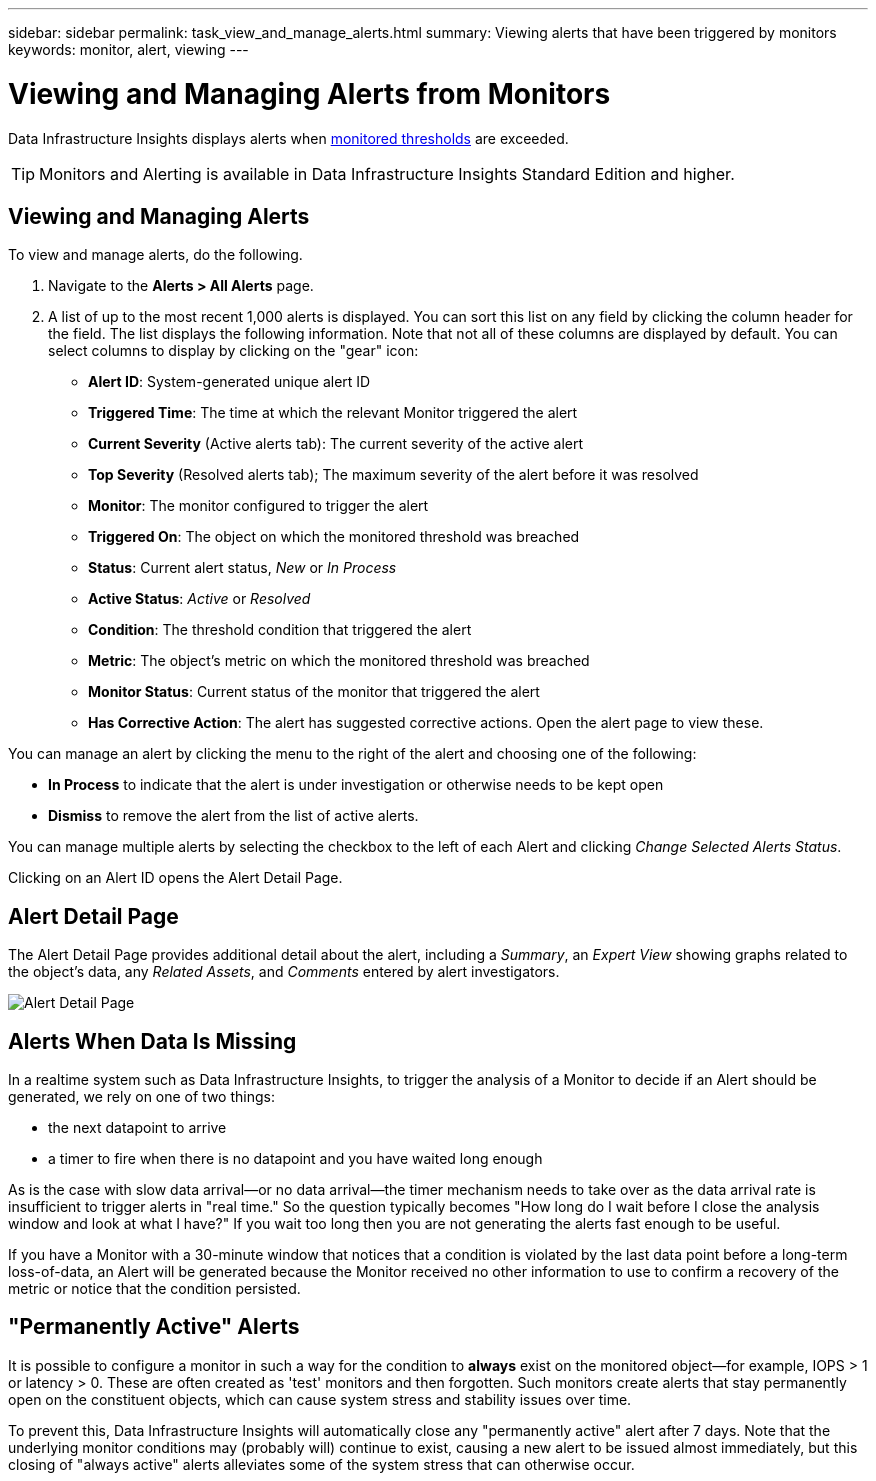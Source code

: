 ---
sidebar: sidebar
permalink: task_view_and_manage_alerts.html
summary: Viewing alerts that have been triggered by monitors
keywords: monitor, alert, viewing
---

= Viewing and Managing Alerts from Monitors
:hardbreaks:

:nofooter:
:icons: font
:linkattrs:
:imagesdir: ./media/

[.lead]
Data Infrastructure Insights displays alerts when link:task_create_monitor.html[monitored thresholds] are exceeded. 

TIP: Monitors and Alerting is available in Data Infrastructure Insights Standard Edition and higher.

== Viewing and Managing Alerts

To view and manage alerts, do the following.

. Navigate to the *Alerts > All Alerts* page.
. A list of up to the most recent 1,000 alerts is displayed. You can sort this list on any field by clicking the column header for the field. The list displays the following information. Note that not all of these columns are displayed by default. You can select columns to display by clicking on the "gear" icon:

** *Alert ID*: System-generated unique alert ID
** *Triggered Time*: The time at which the relevant Monitor triggered the alert
** *Current Severity* (Active alerts tab): The current severity of the active alert
** *Top Severity* (Resolved alerts tab); The maximum severity of the alert before it was resolved
** *Monitor*: The monitor configured to trigger the alert
** *Triggered On*: The object on which the monitored threshold was breached
** *Status*: Current alert status, _New_ or _In Process_
** *Active Status*: _Active_ or _Resolved_
** *Condition*: The threshold condition that triggered the alert
** *Metric*: The object's metric on which the monitored threshold was breached
** *Monitor Status*: Current status of the monitor that triggered the alert
** *Has Corrective Action*: The alert has suggested corrective actions. Open the alert page to view these.

You can manage an alert by clicking the menu to the right of the alert and choosing one of the following:

* *In Process* to indicate that the alert is under investigation or otherwise needs to be kept open
* *Dismiss* to remove the alert from the list of active alerts.

You can manage multiple alerts by selecting the checkbox to the left of each Alert and clicking _Change Selected Alerts Status_.

Clicking on an Alert ID opens the Alert Detail Page.

== Alert Detail Page

The Alert Detail Page provides additional detail about the alert, including a _Summary_, an _Expert View_ showing graphs related to the object's data, any _Related Assets_, and _Comments_ entered by alert investigators.

image:alert_detail_page.png[Alert Detail Page] 

== Alerts When Data Is Missing

In a realtime system such as Data Infrastructure Insights, to trigger the analysis of a Monitor to decide if an Alert should be generated, we rely on one of two things:

* the next datapoint to arrive
* a timer to fire when there is no datapoint and you have waited long enough

As is the case with slow data arrival--or no data arrival--the timer mechanism needs to take over as the data arrival rate is insufficient to trigger alerts in "real time." So the question typically becomes "How long do I wait before I close the analysis window and look at what I have?" If you wait too long then you are not generating the alerts fast enough to be useful.
 
If you have a Monitor with a 30-minute window that notices that a condition is violated by the last data point before a long-term loss-of-data, an Alert will be generated because the Monitor received no other information to use to confirm a recovery of the metric or notice that the condition persisted.


== "Permanently Active" Alerts

It is possible to configure a monitor in such a way for the condition to *always* exist on the monitored object--for example, IOPS > 1 or latency > 0. These are often created as 'test' monitors and then forgotten. Such monitors create alerts that stay permanently open on the constituent objects, which can cause system stress and stability issues over time.  

To prevent this, Data Infrastructure Insights will automatically close any "permanently active" alert after 7 days. Note that the underlying monitor conditions may (probably will) continue to exist, causing a new alert to be issued almost immediately, but this closing of "always active" alerts alleviates some of the system stress that can otherwise occur.




